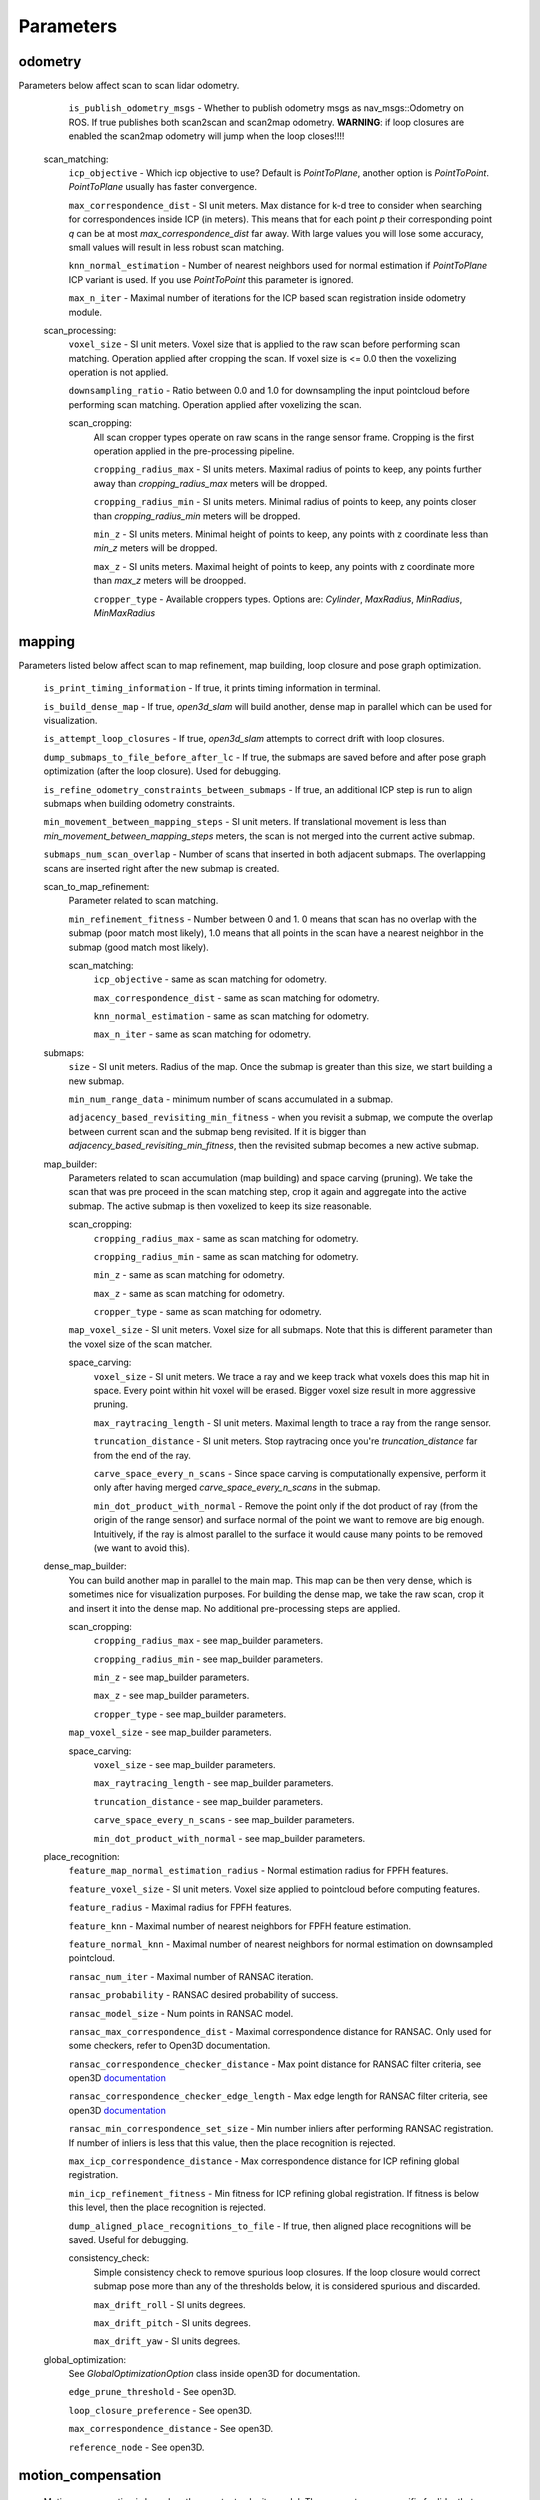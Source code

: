 Parameters
==========

odometry
--------
Parameters below affect scan to scan lidar odometry.

    ``is_publish_odometry_msgs`` - Whether to publish odometry msgs as nav_msgs::Odometry on ROS. If true publishes both scan2scan and
    scan2map odometry. **WARNING**: if loop closures are enabled the scan2map odometry will jump when the loop closes!!!!

  scan_matching:
    ``icp_objective`` - Which icp objective to use? Default is *PointToPlane*, another option is *PointToPoint*.
    *PointToPlane* usually has faster convergence.
    
    ``max_correspondence_dist`` - SI unit meters. Max distance for k-d tree to consider when searching for correspondences inside ICP (in meters). This means
    that for each point *p* their corresponding point *q* can be at most *max_correspondence_dist* far away. With large values you will lose
    some accuracy, small values will result in less robust scan matching.
    
    ``knn_normal_estimation`` - Number of nearest neighbors used for normal estimation if *PointToPlane* ICP variant is used. If you use
    *PointToPoint* this parameter is ignored.
    
    ``max_n_iter`` - Maximal number of iterations for the ICP based scan registration inside odometry module.
  
  scan_processing:
    ``voxel_size`` - SI unit meters. Voxel size that is applied to the raw scan before performing scan matching. Operation applied
    after cropping the scan. If voxel size is <= 0.0 then the voxelizing operation is not applied.
      
    ``downsampling_ratio`` - Ratio between 0.0 and 1.0 for downsampling the input pointcloud before performing scan matching. Operation applied
    after voxelizing the scan.
    
    scan_cropping:
      All scan  cropper types operate on raw scans in the range sensor frame. Cropping is the first operation applied in the pre-processing
      pipeline.
      
      ``cropping_radius_max`` - SI units meters. Maximal radius of points to keep, any points further away than *cropping_radius_max* meters will
      be dropped.
      
      ``cropping_radius_min`` - SI units meters. Minimal radius of points to keep, any points closer than *cropping_radius_min* meters will
      be dropped.
      
      ``min_z`` - SI units meters. Minimal height of points to keep, any points with z coordinate less than *min_z* meters will be dropped.
      
      ``max_z`` - SI units meters. Maximal height of points to keep, any points with z coordinate more than *max_z* meters will be droopped.
      
      ``cropper_type`` - Available croppers types. Options are: *Cylinder*, *MaxRadius*, *MinRadius*, *MinMaxRadius*
  
mapping
-------
Parameters listed below affect scan to map refinement, map building, loop closure and pose graph optimization.

  ``is_print_timing_information`` - If true, it prints timing information in terminal.
  
  ``is_build_dense_map`` - If true, *open3d_slam* will build another, dense map in parallel which can be used for visualization.
  
  ``is_attempt_loop_closures`` - If true, *open3d_slam* attempts to correct drift with loop closures.
  
  ``dump_submaps_to_file_before_after_lc`` - If true, the submaps are saved before and after pose graph optimization (after the loop closure).
  Used for debugging.
  
  ``is_refine_odometry_constraints_between_submaps`` - If true, an additional ICP step is run to align submaps 
  when building odometry constraints.
  
  ``min_movement_between_mapping_steps`` - SI unit meters. If translational movement is less than *min_movement_between_mapping_steps* meters, the 
  scan is not merged into the current active submap. 
  
  ``submaps_num_scan_overlap`` - Number of scans that inserted in both adjacent submaps. The overlapping scans are 
  inserted right after the new submap is created.
	
  scan_to_map_refinement:
    Parameter related to scan matching.
    
    ``min_refinement_fitness`` - Number between 0 and 1. 0 means that scan has no overlap with the submap (poor match most likely), 1.0 means
    that all points in the scan have a nearest neighbor in the submap (good match most likely).
    
    scan_matching:
      ``icp_objective`` - same as scan matching for odometry.
      
      ``max_correspondence_dist`` - same as scan matching for odometry.
      
      ``knn_normal_estimation`` - same as scan matching for odometry.
      
      ``max_n_iter`` - same as scan matching for odometry.
      
  submaps:
    ``size`` - SI unit meters. Radius of the map. Once the submap is greater than this size,
    we start building a new submap.
    
    ``min_num_range_data`` - minimum number of scans accumulated in a submap.
    
    ``adjacency_based_revisiting_min_fitness`` - when you revisit a submap, we compute the overlap between
    current scan and the submap beng revisited. If it is bigger  than *adjacency_based_revisiting_min_fitness*, then
    the revisited submap becomes a new active submap.

  map_builder:
    Parameters related to scan accumulation (map building) and space carving (pruning). We take the scan
    that was pre proceed in the scan matching step, crop it again and aggregate into the active submap.
    The active submap is then voxelized to keep its size reasonable.
    
    scan_cropping:
      ``cropping_radius_max`` - same as scan matching for odometry.
      
      ``cropping_radius_min`` - same as scan matching for odometry.
      
      ``min_z`` - same as scan matching for odometry.
      
      ``max_z`` - same as scan matching for odometry.
      
      ``cropper_type`` - same as scan matching for odometry.
      
    ``map_voxel_size`` - SI unit meters. Voxel size for all submaps. Note that this is different
    parameter than the voxel size of the scan matcher.
    
    space_carving:
      ``voxel_size`` - SI unit meters. We trace a ray and we keep track what voxels does this map
      hit in space. Every point within hit voxel will be erased. Bigger voxel size result in more aggressive
      pruning.
      
      ``max_raytracing_length`` - SI unit meters. Maximal length to trace a ray from the range sensor.
      
      ``truncation_distance`` - SI unit meters. Stop raytracing once you're *truncation_distance* far from the
      end of the ray.
      
      ``carve_space_every_n_scans`` - Since space carving is computationally expensive, perform it only
      after having merged *carve_space_every_n_scans* in the submap.
      
      ``min_dot_product_with_normal`` - Remove the point only if the dot product of ray (from the origin
      of the range sensor) and surface normal of the point we want to remove are big enough. Intuitively,
      if the ray is almost parallel to the surface it would cause many points to be removed (we want to avoid this).
      
  dense_map_builder:
    You can build another map in parallel to the main map. This map can be then very dense, which is sometimes
    nice for visualization purposes. For building the dense map, we take the raw scan, crop it and insert it into
    the dense map. No additional pre-processing steps are applied. 
    
    scan_cropping:
      ``cropping_radius_max`` - see map_builder parameters.
      
      ``cropping_radius_min`` - see map_builder parameters.
      
      ``min_z`` - see map_builder parameters.
      
      ``max_z`` - see map_builder parameters.
      
      ``cropper_type`` - see map_builder parameters.
      
    ``map_voxel_size`` - see map_builder parameters.
    
    space_carving:
      ``voxel_size`` - see map_builder parameters.
      
      ``max_raytracing_length`` - see map_builder parameters.
      
      ``truncation_distance`` - see map_builder parameters.
      
      ``carve_space_every_n_scans`` - see map_builder parameters.
      
      ``min_dot_product_with_normal`` - see map_builder parameters.

  place_recognition:
    ``feature_map_normal_estimation_radius`` - Normal estimation radius for FPFH features.
    
    ``feature_voxel_size`` - SI unit meters. Voxel size applied to pointcloud before computing features.
    
    ``feature_radius`` - Maximal radius for FPFH features.
    
    ``feature_knn`` - Maximal number of nearest neighbors for FPFH feature estimation.
    
    ``feature_normal_knn`` - Maximal number of nearest neighbors for normal estimation on downsampled pointcloud.
    
    ``ransac_num_iter`` - Maximal number of RANSAC iteration.
    
    ``ransac_probability`` - RANSAC desired probability of success.
    
    ``ransac_model_size`` - Num points in RANSAC model.
    
    ``ransac_max_correspondence_dist`` - Maximal correspondence distance for RANSAC. Only used for
    some checkers, refer to Open3D documentation.
    
    ``ransac_correspondence_checker_distance`` - Max point distance for RANSAC filter criteria, see 
    open3D `documentation <http://www.open3d.org/docs/release/tutorial/pipelines/global_registration.html>`_ 
    
    ``ransac_correspondence_checker_edge_length`` - Max edge length for RANSAC filter criteria, see 
    open3D `documentation <http://www.open3d.org/docs/release/tutorial/pipelines/global_registration.html>`_ 
    
    ``ransac_min_correspondence_set_size`` - Min number inliers after performing RANSAC registration. If number of
    inliers is less that this value, then the place recognition is rejected.
    
    ``max_icp_correspondence_distance`` - Max correspondence distance for ICP refining global registration.
    
    ``min_icp_refinement_fitness`` - Min fitness for ICP refining global registration. If fitness is below this level,
    then the place recognition is rejected.
    
    ``dump_aligned_place_recognitions_to_file``  - If true, then aligned place recognitions will be saved. Useful for
    debugging.
    
    consistency_check:
      Simple consistency check to remove spurious loop closures. If the loop closure would correct
      submap pose more than any of the thresholds below, it is considered spurious and discarded.
      
      ``max_drift_roll`` - SI units degrees.
      
      ``max_drift_pitch`` - SI units degrees.
       
      ``max_drift_yaw`` - SI units degrees.

  global_optimization:
    See *GlobalOptimizationOption* class inside open3D for documentation.
    
    ``edge_prune_threshold`` - See open3D.
    
    ``loop_closure_preference`` - See open3D.
    
    ``max_correspondence_distance`` - See open3D.
    
    ``reference_node`` - See open3D.

  
motion_compensation
-------------------

  Motion compensation is based on the constant velocity model. The parameters are specific for lidar that you use,
  so do not use this unless you are absolutely sure of your Lidar's characteristics.

    ``is_undistort_scan`` - If true, motion compensation is enabled.
      
    ``is_spinning_clockwise`` - Set to true if your lidar is spinning clockwise, otherwise *open3d_slam* assumes that
    it spins counter-clockwise. 
    
    ``scan_duration`` - SI unit seconds. Duration of single Lidar scan. 
    
    ``num_poses_vel_estimation`` - Motion compensation estimates velocities by donig finite differencing between poses
    you can use multiple poses for estimation to decrease noise, however this introduces delay into your velocity
    estimation. The higher this number the more filtering you are applying.
    
    

visualization
-------------

    ``assembled_map_voxel_size`` - SI unit meters. All submaps are assembled into one big map which is then
    displayed in Rviz. This can be a lot of points for large mps which causes Rviz to crash sometimes. With this
    parameter you can effectively reduce the number of points.
    
    ``submaps_voxel_size`` - SI unit meters. Same as *assembled_map_voxel_size* just in this case the submaps 
    visualization is affected.
    
    ``visualize_every_n_msec`` - After this number of milliseconds has passed the visualization will be performed.
    This tries to keep the computation at a reasonable level.
    
  
saving_parameters
-----------------
  All maps are saved in *mapSavingFolderPath_* which is set by the user.

    ``save_at_mission_end`` - If true, enable saving maps at the end of the mission. More precisely,
    when the class *SlamWrapper* goes out of scope.
    
    ``save_map`` - If true, saves the assembled full map.
    
    ``save_submaps`` - If true saves all the submaps as well.
      

  

    